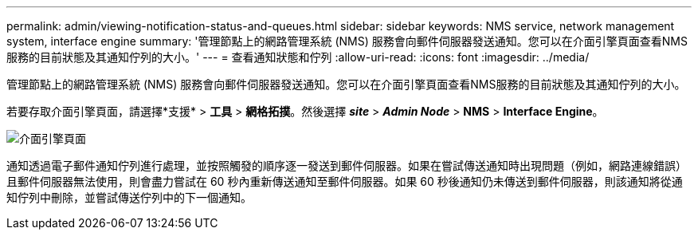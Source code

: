 ---
permalink: admin/viewing-notification-status-and-queues.html 
sidebar: sidebar 
keywords: NMS service, network management system, interface engine 
summary: '管理節點上的網路管理系統 (NMS) 服務會向郵件伺服器發送通知。您可以在介面引擎頁面查看NMS服務的目前狀態及其通知佇列的大小。' 
---
= 查看通知狀態和佇列
:allow-uri-read: 
:icons: font
:imagesdir: ../media/


[role="lead"]
管理節點上的網路管理系統 (NMS) 服務會向郵件伺服器發送通知。您可以在介面引擎頁面查看NMS服務的目前狀態及其通知佇列的大小。

若要存取介面引擎頁面，請選擇*支援* > *工具* > *網格拓撲*。然後選擇 *_site_* > *_Admin Node_* > *NMS* > *Interface Engine*。

image::../media/email_notification_status_and_queues.gif[介面引擎頁面]

通知透過電子郵件通知佇列進行處理，並按照觸發的順序逐一發送到郵件伺服器。如果在嘗試傳送通知時出現問題（例如，網路連線錯誤）且郵件伺服器無法使用，則會盡力嘗試在 60 秒內重新傳送通知至郵件伺服器。如果 60 秒後通知仍未傳送到郵件伺服器，則該通知將從通知佇列中刪除，並嘗試傳送佇列中的下一個通知。
